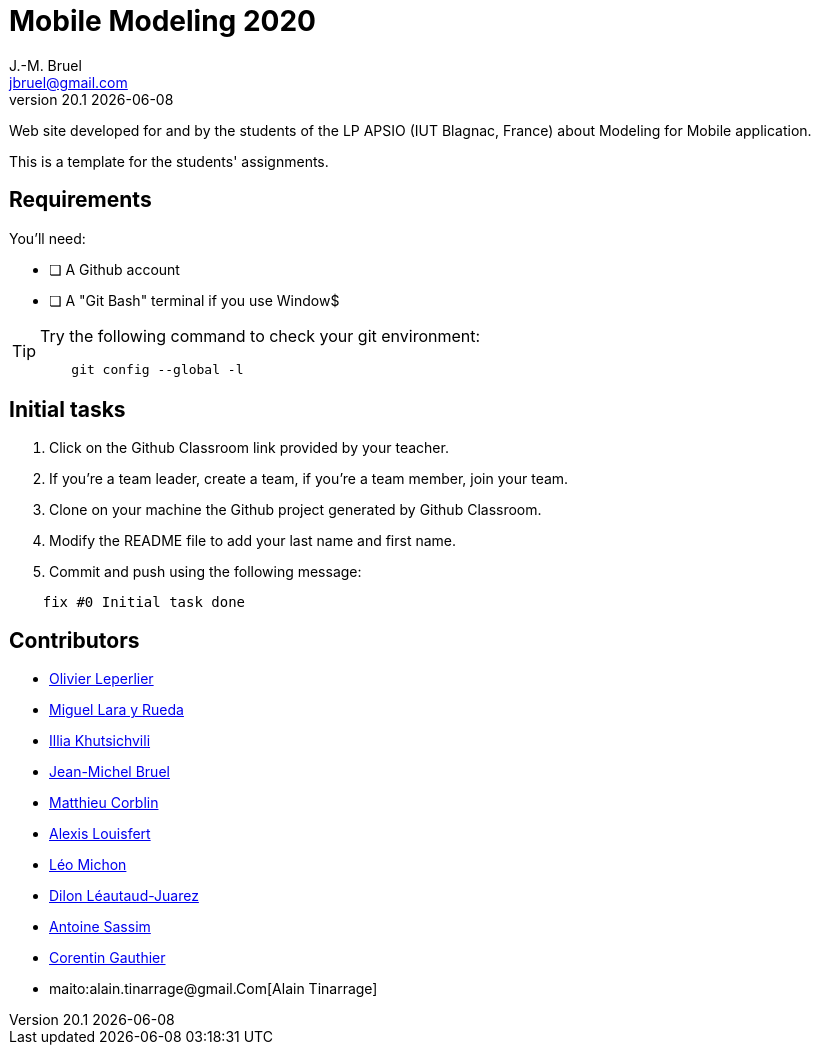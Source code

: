 = Mobile Modeling 2020
J.-M. Bruel <jbruel@gmail.com>
v20.1 {localdate}
:imagesdir: images
//------------------------------------ variables de configuration
// only used when master document
:icons: font
:experimental:
:numbered!:
:status:
:baseURL: https://github.com/LP-APSIO/MobileModeling2020
// Specific to GitHub
ifdef::env-github[]
:tip-caption: :bulb:
:note-caption: :information_source:
:important-caption: :heavy_exclamation_mark:
:caution-caption: :fire:
:warning-caption: :warning:
endif::[]
//------------------------------------ 

Web site developed for and by the students of the LP APSIO (IUT Blagnac, France)
about Modeling for Mobile application.

This is a template for the students' assignments.

== Requirements

You'll need:

* [ ] A Github account  
* [ ] A "Git Bash" terminal if you use Window$

[TIP]
====    
Try the following command to check your git environment:
....
    git config --global -l
....
====

== Initial tasks

. Click on the Github Classroom link provided by your teacher.
. If you're a team leader, create a team, if you're a team member, join your team.
. Clone on your machine the Github project generated by Github Classroom.  
. Modify the README file to add your last name and first name. 
. Commit and push using the following message:

....
    fix #0 Initial task done
....

== Contributors

- mailto:leperlierolivier3@gmail.com[Olivier Leperlier]
- mailto:miguel.larayrueda@gmail.com[Miguel Lara y Rueda]
- mailto:goguilefou@gmail.com[Illia Khutsichvili]
- mailto:jbruel@gmail.com[Jean-Michel Bruel]
- mailto:corblinmatt@gmail.com[Matthieu Corblin]
- mailto:gillale65@gmail.com[Alexis Louisfert]
- mailto:lmichon31@gmail.com[Léo Michon]
- mailto:dilon705@hotmail.com[Dilon Léautaud-Juarez]
- mailto:sassim.antoine@gmail.com[Antoine Sassim]
- mailto:corentin.gthr@gmail.com[Corentin Gauthier]
- maito:alain.tinarrage@gmail.Com[Alain Tinarrage]

